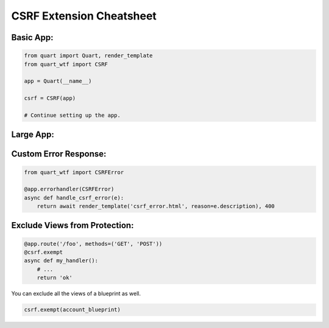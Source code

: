 .. _csrf-cheatsheet:

=========================
CSRF Extension Cheatsheet
=========================

Basic App:
----------

.. code-block:: python

    from quart import Quart, render_template
    from quart_wtf import CSRF

    app = Quart(__name__)

    csrf = CSRF(app)

    # Continue setting up the app.

Large App:
----------

.. code-block:: python
    :caption: youapplication/app.py

    from quart import Quart
    from quart_wtf import CSRF

    csrf = CSRF()

    def create_app() -> Quart:
        app = Quart(__name__)

        csrf.init_app(app)

        # Other app registration here. 
        
        return app

Custom Error Response:
----------------------

.. code-block:: python

    from quart_wtf import CSRFError

    @app.errorhandler(CSRFError)
    async def handle_csrf_error(e):
        return await render_template('csrf_error.html', reason=e.description), 400

Exclude Views from Protection:
------------------------------

.. code-block:: python

    @app.route('/foo', methods=('GET', 'POST'))
    @csrf.exempt
    async def my_handler():
        # ...
        return 'ok'

You can exclude all the views of a blueprint as well.

.. code-block:: python 

    csrf.exempt(account_blueprint)